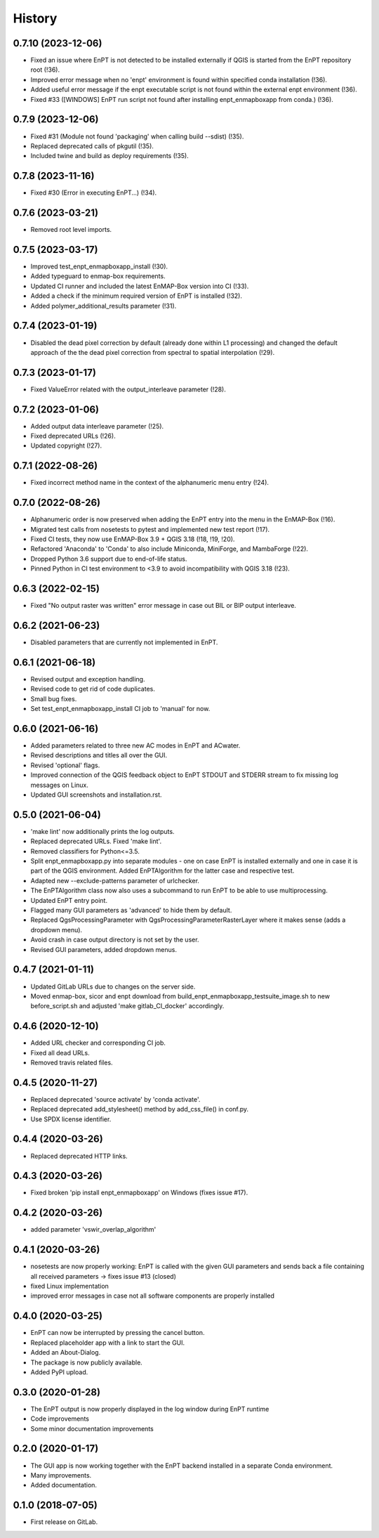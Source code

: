 =======
History
=======

0.7.10 (2023-12-06)
-------------------

* Fixed an issue where EnPT is not detected to be installed externally
  if QGIS is started from the EnPT repository root (!36).
* Improved error message when no 'enpt' environment is found within specified conda installation (!36).
* Added useful error message if the enpt executable script is not found within the external enpt environment (!36).
* Fixed #33 ([WINDOWS] EnPT run script not found after installing enpt_enmapboxapp from conda.) (!36).


0.7.9 (2023-12-06)
------------------

* Fixed #31 (Module not found 'packaging' when calling build --sdist) (!35).
* Replaced deprecated calls of pkgutil (!35).
* Included twine and build as deploy requirements (!35).


0.7.8 (2023-11-16)
------------------

* Fixed #30 (Error in executing EnPT...) (!34).


0.7.6 (2023-03-21)
------------------

* Removed root level imports.


0.7.5 (2023-03-17)
------------------

* Improved test_enpt_enmapboxapp_install (!30).
* Added typeguard to enmap-box requirements.
* Updated CI runner and included the latest EnMAP-Box version into CI (!33).
* Added a check if the minimum required version of EnPT is installed (!32).
* Added polymer_additional_results parameter (!31).


0.7.4 (2023-01-19)
------------------

* Disabled the dead pixel correction by default (already done within L1 processing) and changed the default approach of
  the the dead pixel correction from spectral to spatial interpolation (!29).


0.7.3 (2023-01-17)
------------------

* Fixed ValueError related with the output_interleave parameter (!28).


0.7.2 (2023-01-06)
------------------

* Added output data interleave parameter (!25).
* Fixed deprecated URLs (!26).
* Updated copyright (!27).


0.7.1 (2022-08-26)
------------------

* Fixed incorrect method name in the context of the alphanumeric menu entry (!24).


0.7.0 (2022-08-26)
------------------

* Alphanumeric order is now preserved when adding the EnPT entry into the menu in the EnMAP-Box (!16).
* Migrated test calls from nosetests to pytest and implemented new test report (!17).
* Fixed CI tests, they now use EnMAP-Box 3.9 + QGIS 3.18 (!18, !19, !20).
* Refactored 'Anaconda' to 'Conda' to also include Miniconda, MiniForge, and MambaForge (!22).
* Dropped Python 3.6 support due to end-of-life status.
* Pinned Python in CI test environment to <3.9 to avoid incompatibility with QGIS 3.18 (!23).


0.6.3 (2022-02-15)
------------------

* Fixed "No output raster was written" error message in case out BIL or BIP output interleave.


0.6.2 (2021-06-23)
------------------

* Disabled parameters that are currently not implemented in EnPT.


0.6.1 (2021-06-18)
------------------

* Revised output and exception handling.
* Revised code to get rid of code duplicates.
* Small bug fixes.
* Set test_enpt_enmapboxapp_install CI job to 'manual' for now.


0.6.0 (2021-06-16)
------------------

* Added parameters related to three new AC modes in EnPT and ACwater.
* Revised descriptions and titles all over the GUI.
* Revised 'optional' flags.
* Improved connection of the QGIS feedback object to EnPT STDOUT and STDERR stream to fix missing log messages on Linux.
* Updated GUI screenshots and installation.rst.


0.5.0 (2021-06-04)
------------------

* 'make lint' now additionally prints the log outputs.
* Replaced deprecated URLs. Fixed 'make lint'.
* Removed classifiers for Python<=3.5.
* Split  enpt_enmapboxapp.py into separate modules - one on case EnPT is installed externally and
  one in case it is part of the QGIS environment. Added EnPTAlgorithm for the latter case and respective test.
* Adapted new --exclude-patterns parameter of urlchecker.
* The EnPTAlgorithm class now also uses a subcommand to run EnPT to be able to use multiprocessing.
* Updated EnPT entry point.
* Flagged many GUI parameters as 'advanced' to hide them by default.
* Replaced QgsProcessingParameter with QgsProcessingParameterRasterLayer where it makes sense (adds a dropdown menu).
* Avoid crash in case output directory is not set by the user.
* Revised GUI parameters, added dropdown menus.


0.4.7 (2021-01-11)
------------------

* Updated GitLab URLs due to changes on the server side.
* Moved enmap-box, sicor and enpt download from build_enpt_enmapboxapp_testsuite_image.sh to new before_script.sh
  and adjusted 'make gitlab_CI_docker' accordingly.


0.4.6 (2020-12-10)
------------------

* Added URL checker and corresponding CI job.
* Fixed all dead URLs.
* Removed travis related files.


0.4.5 (2020-11-27)
------------------

* Replaced deprecated 'source activate' by 'conda activate'.
* Replaced deprecated add_stylesheet() method by add_css_file() in conf.py.
* Use SPDX license identifier.


0.4.4 (2020-03-26)
------------------

* Replaced deprecated HTTP links.


0.4.3 (2020-03-26)
------------------

* Fixed broken 'pip install enpt_enmapboxapp' on Windows (fixes issue #17).


0.4.2 (2020-03-26)
------------------

* added parameter 'vswir_overlap_algorithm'


0.4.1 (2020-03-26)
------------------

* nosetests are now properly working:
  EnPT is called with the given GUI parameters and sends back a file containing all received parameters
  -> fixes issue #13 (closed)
* fixed Linux implementation
* improved error messages in case not all software components are properly installed


0.4.0 (2020-03-25)
------------------

* EnPT can now be interrupted by pressing the cancel button.
* Replaced placeholder app with a link to start the GUI.
* Added an About-Dialog.
* The package is now publicly available.
* Added PyPI upload.


0.3.0 (2020-01-28)
------------------

* The EnPT output is now properly displayed in the log window during EnPT runtime
* Code improvements
* Some minor documentation improvements


0.2.0 (2020-01-17)
------------------

* The GUI app is now working together with the EnPT backend installed in a separate Conda environment.
* Many improvements.
* Added documentation.



0.1.0 (2018-07-05)
------------------

* First release on GitLab.
